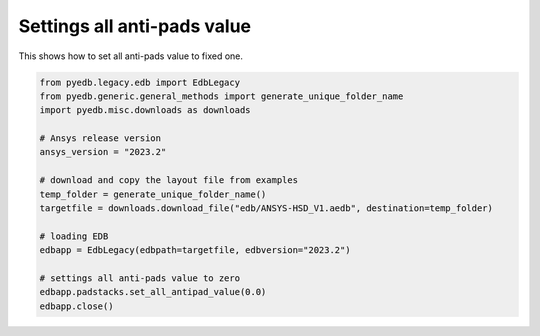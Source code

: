 .. _set_all_antipads_value_example:

Settings all anti-pads value
============================
This shows how to set all anti-pads value to fixed one.

.. autosummary::
   :toctree: _autosummary

.. code:: python



    from pyedb.legacy.edb import EdbLegacy
    from pyedb.generic.general_methods import generate_unique_folder_name
    import pyedb.misc.downloads as downloads

    # Ansys release version
    ansys_version = "2023.2"

    # download and copy the layout file from examples
    temp_folder = generate_unique_folder_name()
    targetfile = downloads.download_file("edb/ANSYS-HSD_V1.aedb", destination=temp_folder)

    # loading EDB
    edbapp = EdbLegacy(edbpath=targetfile, edbversion="2023.2")

    # settings all anti-pads value to zero
    edbapp.padstacks.set_all_antipad_value(0.0)
    edbapp.close()